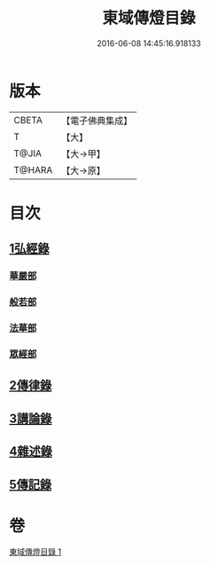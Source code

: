 #+TITLE: 東域傳燈目錄 
#+DATE: 2016-06-08 14:45:16.918133

* 版本
 |     CBETA|【電子佛典集成】|
 |         T|【大】     |
 |     T@JIA|【大→甲】   |
 |    T@HARA|【大→原】   |

* 目次
** [[file:KR6s0131_001.txt::001-1145c14][1弘經錄]]
*** [[file:KR6s0131_001.txt::001-1145c15][華嚴部]]
*** [[file:KR6s0131_001.txt::001-1147b4][般若部]]
*** [[file:KR6s0131_001.txt::001-1148c16][法華部]]
*** [[file:KR6s0131_001.txt::001-1150b7][眾經部]]
** [[file:KR6s0131_001.txt::001-1154c17][2傳律錄]]
** [[file:KR6s0131_001.txt::001-1156a16][3講論錄]]
** [[file:KR6s0131_001.txt::001-1161b16][4雜述錄]]
** [[file:KR6s0131_001.txt::001-1161b16][5傳記錄]]

* 卷
[[file:KR6s0131_001.txt][東域傳燈目錄 1]]

